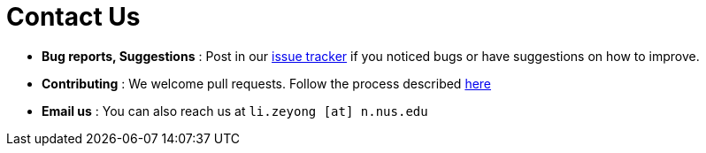 = Contact Us
:stylesDir: stylesheets

* *Bug reports, Suggestions* : Post in our https://github.com/CS2103AUG2017-W13-B3/main/issues[issue tracker] if you noticed bugs or have suggestions on how to improve.
* *Contributing* : We welcome pull requests. Follow the process described https://github.com/oss-generic/process[here]
* *Email us* : You can also reach us at `li.zeyong [at] n.nus.edu`
